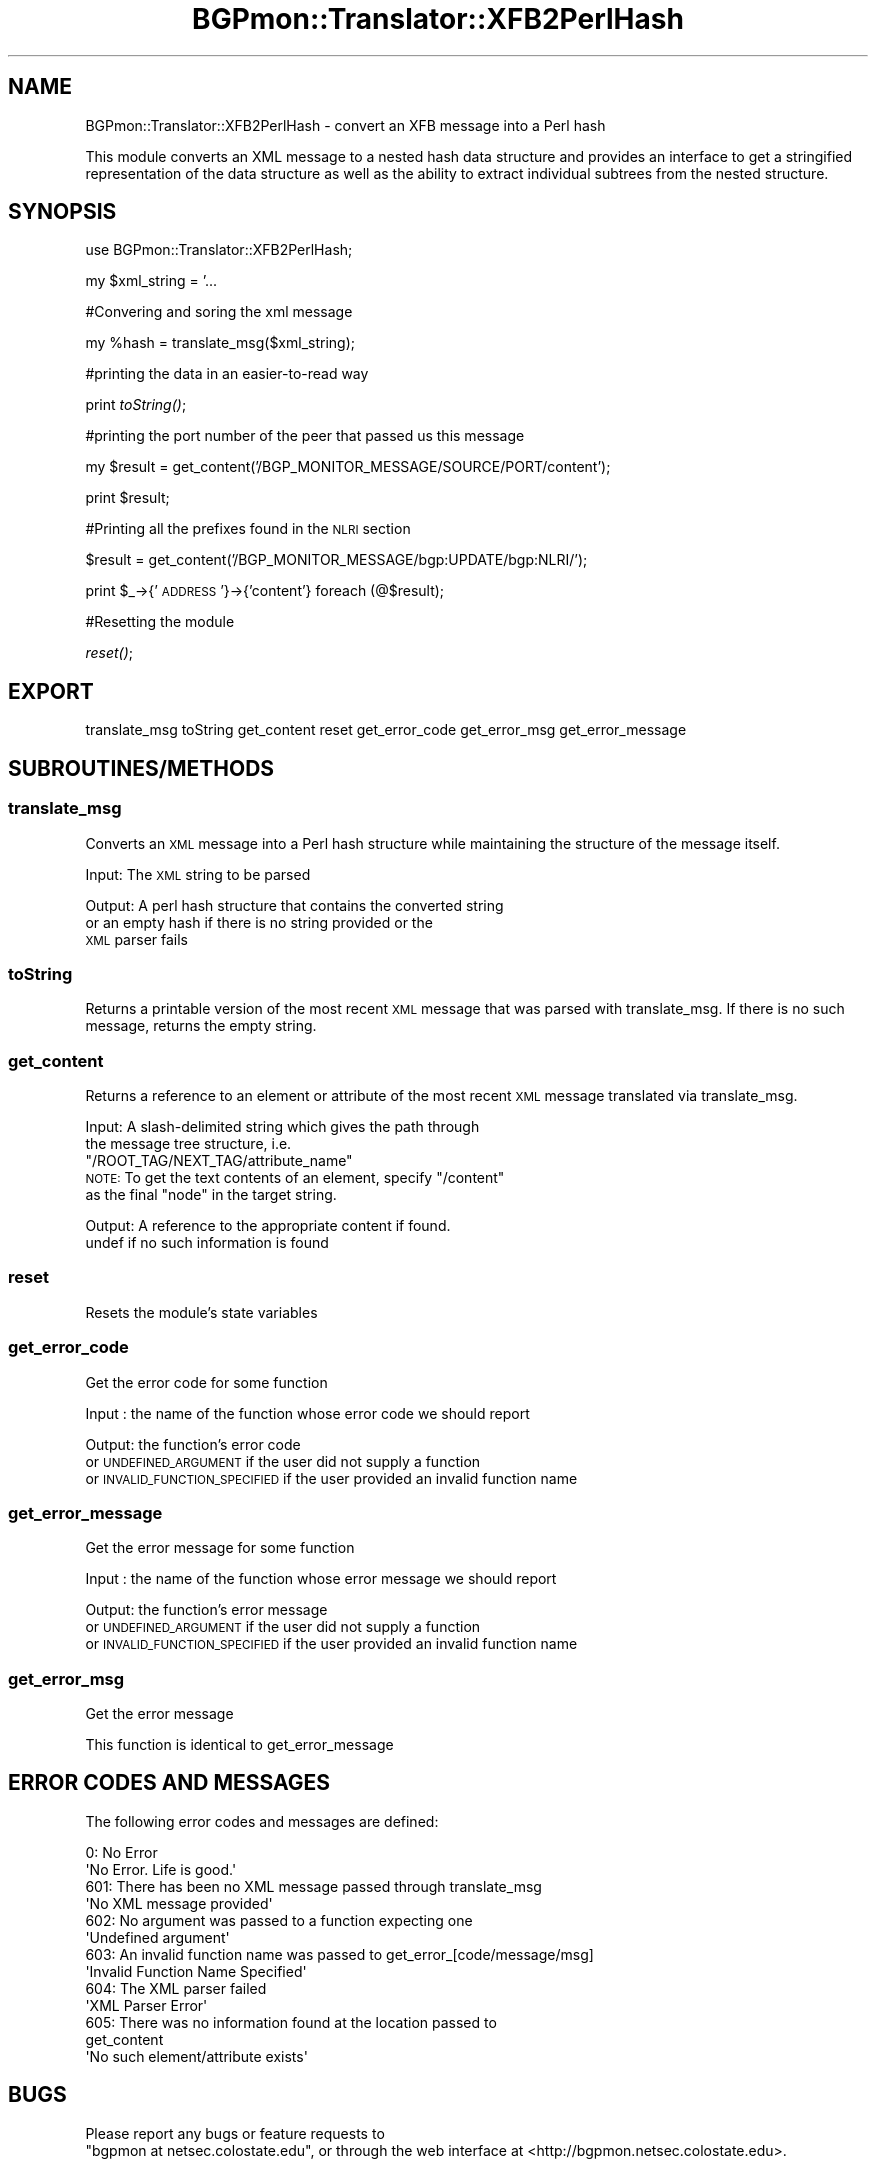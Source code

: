.\" Automatically generated by Pod::Man 2.25 (Pod::Simple 3.20)
.\"
.\" Standard preamble:
.\" ========================================================================
.de Sp \" Vertical space (when we can't use .PP)
.if t .sp .5v
.if n .sp
..
.de Vb \" Begin verbatim text
.ft CW
.nf
.ne \\$1
..
.de Ve \" End verbatim text
.ft R
.fi
..
.\" Set up some character translations and predefined strings.  \*(-- will
.\" give an unbreakable dash, \*(PI will give pi, \*(L" will give a left
.\" double quote, and \*(R" will give a right double quote.  \*(C+ will
.\" give a nicer C++.  Capital omega is used to do unbreakable dashes and
.\" therefore won't be available.  \*(C` and \*(C' expand to `' in nroff,
.\" nothing in troff, for use with C<>.
.tr \(*W-
.ds C+ C\v'-.1v'\h'-1p'\s-2+\h'-1p'+\s0\v'.1v'\h'-1p'
.ie n \{\
.    ds -- \(*W-
.    ds PI pi
.    if (\n(.H=4u)&(1m=24u) .ds -- \(*W\h'-12u'\(*W\h'-12u'-\" diablo 10 pitch
.    if (\n(.H=4u)&(1m=20u) .ds -- \(*W\h'-12u'\(*W\h'-8u'-\"  diablo 12 pitch
.    ds L" ""
.    ds R" ""
.    ds C` ""
.    ds C' ""
'br\}
.el\{\
.    ds -- \|\(em\|
.    ds PI \(*p
.    ds L" ``
.    ds R" ''
'br\}
.\"
.\" Escape single quotes in literal strings from groff's Unicode transform.
.ie \n(.g .ds Aq \(aq
.el       .ds Aq '
.\"
.\" If the F register is turned on, we'll generate index entries on stderr for
.\" titles (.TH), headers (.SH), subsections (.SS), items (.Ip), and index
.\" entries marked with X<> in POD.  Of course, you'll have to process the
.\" output yourself in some meaningful fashion.
.ie \nF \{\
.    de IX
.    tm Index:\\$1\t\\n%\t"\\$2"
..
.    nr % 0
.    rr F
.\}
.el \{\
.    de IX
..
.\}
.\"
.\" Accent mark definitions (@(#)ms.acc 1.5 88/02/08 SMI; from UCB 4.2).
.\" Fear.  Run.  Save yourself.  No user-serviceable parts.
.    \" fudge factors for nroff and troff
.if n \{\
.    ds #H 0
.    ds #V .8m
.    ds #F .3m
.    ds #[ \f1
.    ds #] \fP
.\}
.if t \{\
.    ds #H ((1u-(\\\\n(.fu%2u))*.13m)
.    ds #V .6m
.    ds #F 0
.    ds #[ \&
.    ds #] \&
.\}
.    \" simple accents for nroff and troff
.if n \{\
.    ds ' \&
.    ds ` \&
.    ds ^ \&
.    ds , \&
.    ds ~ ~
.    ds /
.\}
.if t \{\
.    ds ' \\k:\h'-(\\n(.wu*8/10-\*(#H)'\'\h"|\\n:u"
.    ds ` \\k:\h'-(\\n(.wu*8/10-\*(#H)'\`\h'|\\n:u'
.    ds ^ \\k:\h'-(\\n(.wu*10/11-\*(#H)'^\h'|\\n:u'
.    ds , \\k:\h'-(\\n(.wu*8/10)',\h'|\\n:u'
.    ds ~ \\k:\h'-(\\n(.wu-\*(#H-.1m)'~\h'|\\n:u'
.    ds / \\k:\h'-(\\n(.wu*8/10-\*(#H)'\z\(sl\h'|\\n:u'
.\}
.    \" troff and (daisy-wheel) nroff accents
.ds : \\k:\h'-(\\n(.wu*8/10-\*(#H+.1m+\*(#F)'\v'-\*(#V'\z.\h'.2m+\*(#F'.\h'|\\n:u'\v'\*(#V'
.ds 8 \h'\*(#H'\(*b\h'-\*(#H'
.ds o \\k:\h'-(\\n(.wu+\w'\(de'u-\*(#H)/2u'\v'-.3n'\*(#[\z\(de\v'.3n'\h'|\\n:u'\*(#]
.ds d- \h'\*(#H'\(pd\h'-\w'~'u'\v'-.25m'\f2\(hy\fP\v'.25m'\h'-\*(#H'
.ds D- D\\k:\h'-\w'D'u'\v'-.11m'\z\(hy\v'.11m'\h'|\\n:u'
.ds th \*(#[\v'.3m'\s+1I\s-1\v'-.3m'\h'-(\w'I'u*2/3)'\s-1o\s+1\*(#]
.ds Th \*(#[\s+2I\s-2\h'-\w'I'u*3/5'\v'-.3m'o\v'.3m'\*(#]
.ds ae a\h'-(\w'a'u*4/10)'e
.ds Ae A\h'-(\w'A'u*4/10)'E
.    \" corrections for vroff
.if v .ds ~ \\k:\h'-(\\n(.wu*9/10-\*(#H)'\s-2\u~\d\s+2\h'|\\n:u'
.if v .ds ^ \\k:\h'-(\\n(.wu*10/11-\*(#H)'\v'-.4m'^\v'.4m'\h'|\\n:u'
.    \" for low resolution devices (crt and lpr)
.if \n(.H>23 .if \n(.V>19 \
\{\
.    ds : e
.    ds 8 ss
.    ds o a
.    ds d- d\h'-1'\(ga
.    ds D- D\h'-1'\(hy
.    ds th \o'bp'
.    ds Th \o'LP'
.    ds ae ae
.    ds Ae AE
.\}
.rm #[ #] #H #V #F C
.\" ========================================================================
.\"
.IX Title "BGPmon::Translator::XFB2PerlHash 3"
.TH BGPmon::Translator::XFB2PerlHash 3 "2013-11-01" "perl v5.16.2" "User Contributed Perl Documentation"
.\" For nroff, turn off justification.  Always turn off hyphenation; it makes
.\" way too many mistakes in technical documents.
.if n .ad l
.nh
.SH "NAME"
BGPmon::Translator::XFB2PerlHash \- convert an XFB message into a Perl hash
.PP
This module converts an XML message to a nested hash data structure
and provides an interface to get a stringified representation of
the data structure as well as the ability to extract individual subtrees
from the nested structure.
.SH "SYNOPSIS"
.IX Header "SYNOPSIS"
use BGPmon::Translator::XFB2PerlHash;
.PP
my \f(CW$xml_string\fR = '...
.PP
#Convering and soring the xml message
.PP
my \f(CW%hash\fR = translate_msg($xml_string);
.PP
#printing the data in an easier-to-read way
.PP
print \fItoString()\fR;
.PP
#printing the port number of the peer that passed us this message
.PP
my \f(CW$result\fR = get_content('/BGP_MONITOR_MESSAGE/SOURCE/PORT/content');
.PP
print \f(CW$result\fR;
.PP
#Printing all the prefixes found in the \s-1NLRI\s0 section
.PP
\&\f(CW$result\fR = get_content('/BGP_MONITOR_MESSAGE/bgp:UPDATE/bgp:NLRI/');
.PP
print \f(CW$_\fR\->{'\s-1ADDRESS\s0'}\->{'content'} foreach (@$result);
.PP
#Resetting the module
.PP
\&\fIreset()\fR;
.SH "EXPORT"
.IX Header "EXPORT"
translate_msg
toString
get_content
reset
get_error_code
get_error_msg
get_error_message
.SH "SUBROUTINES/METHODS"
.IX Header "SUBROUTINES/METHODS"
.SS "translate_msg"
.IX Subsection "translate_msg"
Converts an \s-1XML\s0 message into a Perl hash structure while maintaining the 
structure of the message itself.
.PP
Input:      The \s-1XML\s0 string to be parsed
.PP
Output:     A perl hash structure that contains the converted string
            or an empty hash if there is no string provided or the
                \s-1XML\s0 parser fails
.SS "toString"
.IX Subsection "toString"
Returns a printable version of the most recent \s-1XML\s0 message that was parsed with
translate_msg.  If there is no such message, returns the empty string.
.SS "get_content"
.IX Subsection "get_content"
Returns a reference to an element or attribute of the most recent \s-1XML\s0 message
translated via translate_msg.
.PP
Input:      A slash-delimited string which gives the path through
            the message tree structure, i.e. 
            \*(L"/ROOT_TAG/NEXT_TAG/attribute_name\*(R"
            \s-1NOTE:\s0 To get the text contents of an element, specify \*(L"/content\*(R"
                as the final \*(L"node\*(R" in the target string.
.PP
Output:     A reference to the appropriate content if found.
            undef if no such information is found
.SS "reset"
.IX Subsection "reset"
Resets the module's state variables
.SS "get_error_code"
.IX Subsection "get_error_code"
Get the error code for some function
.PP
Input : the name of the function whose error code we should report
.PP
Output: the function's error code 
        or \s-1UNDEFINED_ARGUMENT\s0 if the user did not supply a function
        or \s-1INVALID_FUNCTION_SPECIFIED\s0 if the user provided an invalid function name
.SS "get_error_message"
.IX Subsection "get_error_message"
Get the error message for some function
.PP
Input : the name of the function whose error message we should report
.PP
Output: the function's error message
        or \s-1UNDEFINED_ARGUMENT\s0 if the user did not supply a function
        or \s-1INVALID_FUNCTION_SPECIFIED\s0 if the user provided an invalid function name
.SS "get_error_msg"
.IX Subsection "get_error_msg"
Get the error message
.PP
This function is identical to get_error_message
.SH "ERROR CODES AND MESSAGES"
.IX Header "ERROR CODES AND MESSAGES"
The following error codes and messages are defined:
.PP
.Vb 2
\&    0:  No Error
\&        \*(AqNo Error. Life is good.\*(Aq
\&
\&    601:    There has been no XML message passed through translate_msg
\&        \*(AqNo XML message provided\*(Aq
\&
\&    602:    No argument was passed to a function expecting one
\&        \*(AqUndefined argument\*(Aq
\&
\&    603:    An invalid function name was passed to get_error_[code/message/msg]
\&        \*(AqInvalid Function Name Specified\*(Aq
\&
\&    604:    The XML parser failed
\&        \*(AqXML Parser Error\*(Aq
\&
\&    605:    There was no information found at the location passed to 
\&get_content
\&        \*(AqNo such element/attribute exists\*(Aq
.Ve
.SH "BUGS"
.IX Header "BUGS"
Please report any bugs or feature requests to
 \f(CW\*(C`bgpmon at netsec.colostate.edu\*(C'\fR, or through
the web interface at <http://bgpmon.netsec.colostate.edu>.
.SH "SUPPORT"
.IX Header "SUPPORT"
You can find documentation for this module with the perldoc command.
.PP
.Vb 1
\&    perldoc BGPmon::Translator::XFB2PerlHash
.Ve
.SH "LICENSE AND COPYRIGHT"
.IX Header "LICENSE AND COPYRIGHT"
Copyright (c) 2012 Colorado State University
.PP
.Vb 8
\&    Permission is hereby granted, free of charge, to any person
\&    obtaining a copy of this software and associated documentation
\&    files (the "Software"), to deal in the Software without
\&    restriction, including without limitation the rights to use,
\&    copy, modify, merge, publish, distribute, sublicense, and/or
\&    sell copies of the Software, and to permit persons to whom
\&    the Software is furnished to do so, subject to the following
\&    conditions:
\&
\&    The above copyright notice and this permission notice shall be
\&    included in all copies or substantial portions of the Software.
\&
\&    THE SOFTWARE IS PROVIDED "AS IS", WITHOUT WARRANTY OF ANY KIND,
\&    EXPRESS OR IMPLIED, INCLUDING BUT NOT LIMITED TO THE WARRANTIES
\&    OF MERCHANTABILITY, FITNESS FOR A PARTICULAR PURPOSE AND
\&    NONINFRINGEMENT. IN NO EVENT SHALL THE AUTHORS OR COPYRIGHT
\&    HOLDERS BE LIABLE FOR ANY CLAIM, DAMAGES OR OTHER LIABILITY,
\&    WHETHER IN AN ACTION OF CONTRACT, TORT OR OTHERWISE, ARISING
\&    FROM, OUT OF OR IN CONNECTION WITH THE SOFTWARE OR THE USE OR
\&    OTHER DEALINGS IN THE SOFTWARE.\e
\&
\&    File: XFB2PerlHash.pm
\&
\&    Authors: M. Lawrence Weikum, Jason Bartlett, Kaustubh Gadkari, Dan Massey, Cathie Olschanowsky
\&    Date: 13 October 2013
.Ve
